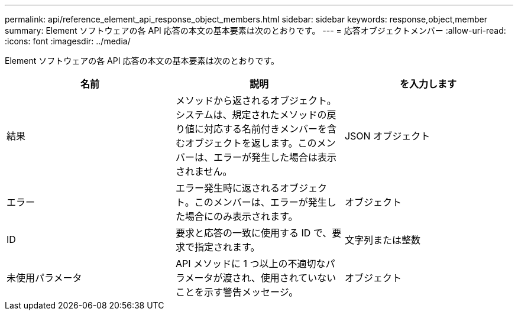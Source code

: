 ---
permalink: api/reference_element_api_response_object_members.html 
sidebar: sidebar 
keywords: response,object,member 
summary: Element ソフトウェアの各 API 応答の本文の基本要素は次のとおりです。 
---
= 応答オブジェクトメンバー
:allow-uri-read: 
:icons: font
:imagesdir: ../media/


[role="lead"]
Element ソフトウェアの各 API 応答の本文の基本要素は次のとおりです。

|===
| 名前 | 説明 | を入力します 


 a| 
結果
 a| 
メソッドから返されるオブジェクト。システムは、規定されたメソッドの戻り値に対応する名前付きメンバーを含むオブジェクトを返します。このメンバーは、エラーが発生した場合は表示されません。
 a| 
JSON オブジェクト



 a| 
エラー
 a| 
エラー発生時に返されるオブジェクト。このメンバーは、エラーが発生した場合にのみ表示されます。
 a| 
オブジェクト



 a| 
ID
 a| 
要求と応答の一致に使用する ID で、要求で指定されます。
 a| 
文字列または整数



 a| 
未使用パラメータ
 a| 
API メソッドに 1 つ以上の不適切なパラメータが渡され、使用されていないことを示す警告メッセージ。
 a| 
オブジェクト

|===